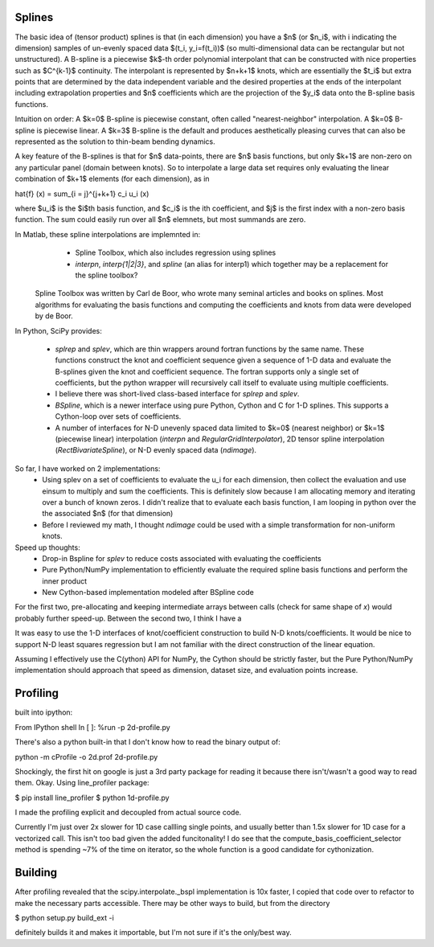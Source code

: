 Splines
-------

The basic idea of (tensor product) splines is that (in each dimension) you have 
a $n$ (or $n_i$, with i indicating the dimension) samples of un-evenly spaced 
data $(t_i, y_i=f(t_i))$ (so multi-dimensional data can be rectangular but not 
unstructured). A B-spline is a piecewise $k$-th order polynomial interpolant 
that can be constructed with nice properties such as $C^{k-1}$ continuity. The 
interpolant is represented by $n+k+1$ knots, which are essentially the $t_i$ but
extra points that are determined by the data independent variable and the 
desired properties at the ends of the interpolant including extrapolation 
properties and $n$ coefficients which are the projection of the $y_i$ data onto
the B-spline basis functions.

Intuition on order: A $k=0$ B-spline is piecewise constant, often called 
"nearest-neighbor" interpolation. A $k=0$ B-spline is piecewise linear. A $k=3$
B-spline is the default and produces aesthetically pleasing curves that can also
be represented as the solution to thin-beam bending dynamics.

A key feature of the B-splines is that for $n$ data-points, there are $n$
basis functions, but only $k+1$ are non-zero on any particular panel (domain
between knots). So to interpolate a large data set requires only evaluating
the linear combination of $k+1$ elements (for each dimension), as in

\hat{f} (x) = \sum_{i = j}^{j+k+1} c_i u_i (x)

where $u_i$ is the $i$th basis function, and $c_i$ is the ith coefficient, and
$j$ is the first index with a non-zero basis function. The sum could easily run
over all $n$ elemnets, but most summands are zero.

In Matlab, these spline interpolations are implemnted in:
    - Spline Toolbox, which also includes regression using splines
    - `interpn`, `interp{1|2|3}`, and `spline` (an alias for interp1) which 
      together may be a replacement for the spline toolbox?

 Spline Toolbox was written by Carl de Boor, who wrote many seminal articles 
 and books on splines. Most algorithms for evaluating the basis functions and
 computing the coefficients and knots from data were developed by de Boor.


In Python, SciPy provides:

    - `splrep` and `splev`, which are thin wrappers around fortran functions by
      the same name. These functions construct the knot and coefficient sequence
      given a sequence of 1-D data and evaluate the B-splines given the knot and
      coefficient sequence. The fortran supports only a single set of 
      coefficients, but the python wrapper will recursively call itself to 
      evaluate using multiple coefficients.

    - I believe there was short-lived class-based interface for `splrep` and 
      `splev`.

    - `BSpline`, which is a newer interface using pure Python, Cython and C for
      1-D splines. This supports a Cython-loop over sets of coefficients.

    - A number of interfaces for N-D unevenly spaced data limited to $k=0$ 
      (nearest neighbor) or $k=1$ (piecewise linear) interpolation (`interpn` 
      and `RegularGridInterpolator`), 2D tensor spline interpolation
      (`RectBivariateSpline`), or N-D evenly spaced data (`ndimage`).


So far, I have worked on 2 implementations:
    - Using splev on a set of coefficients to evaluate the u_i for each 
      dimension, then collect the evaluation and use einsum to multiply and
      sum the coefficients. This is definitely slow because I am allocating 
      memory and iterating over a bunch of known zeros. I didn't realize that
      to evaluate each basis function, I am looping in python over the the 
      associated $n$ (for that dimension)
    - Before I reviewed my math, I thought `ndimage` could be used with a simple
      transformation for non-uniform knots. 

Speed up thoughts:
    - Drop-in Bspline for `splev` to reduce costs associated with evaluating
      the coefficients
    - Pure Python/NumPy implementation to efficiently evaluate the required
      spline basis functions and perform the inner product
    - New Cython-based implementation modeled after BSpline code

For the first two, pre-allocating and keeping intermediate arrays between calls
(check for same shape of `x`) would probably further speed-up. Between the 
second two, I think I have a 


It was easy to use the 1-D interfaces of knot/coefficient construction to build
N-D knots/coefficients. It would be nice to support N-D least squares regression
but I am not familiar with the direct construction of the linear equation.

Assuming I effectively use the C(ython) API for NumPy, the Cython should be
strictly faster, but the Pure Python/NumPy implementation should approach that
speed as dimension, dataset size, and evaluation points increase.


Profiling
---------

built into ipython:

From IPython shell
In [ ]: %run -p 2d-profile.py

There's also a python built-in that I don't know how to read the binary output of:

python -m cProfile -o 2d.prof 2d-profile.py

Shockingly, the first hit on google is just a 3rd party package for reading it 
because there isn't/wasn't a good way to read them. Okay. Using line_profiler
package:

$ pip install line_profiler
$ python 1d-profile.py


I made the profiling explicit and decoupled from actual source code.

Currently I'm just over 2x slower for 1D case callling single points, and usually
better than 1.5x slower for 1D case for a vectorized call. This isn't too bad
given the added funcitonality! I do see that the compute_basis_coefficient_selector method is
spending ~7% of the time on iterator, so the whole function is a good candidate
for cythonization. 

Building
--------
After profiling revealed that the scipy.interpolate._bspl implementation is 10x
faster, I copied that code over to refactor to make the necessary parts accessible.
There may be other ways to build, but from the directory

$ python setup.py build_ext -i

definitely builds it and makes it importable, but I'm not sure if it's the only/best
way.


